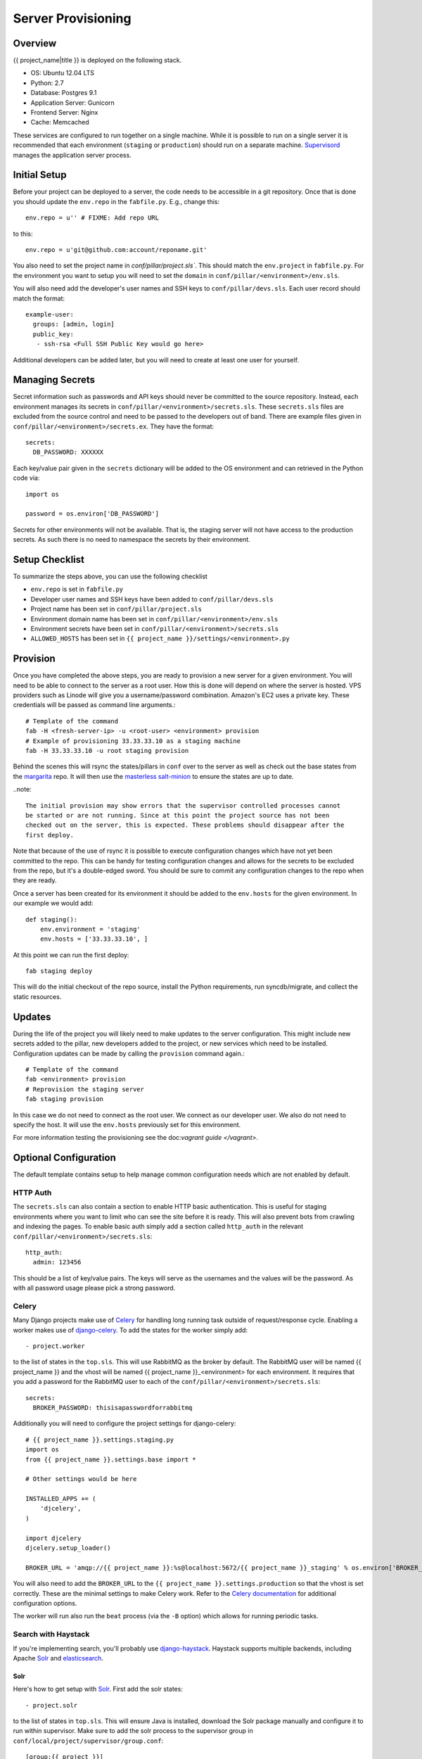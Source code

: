 Server Provisioning
========================


Overview
------------------------

{{ project_name|title }} is deployed on the following stack.

- OS: Ubuntu 12.04 LTS
- Python: 2.7
- Database: Postgres 9.1
- Application Server: Gunicorn
- Frontend Server: Nginx
- Cache: Memcached

These services are configured to run together on a single machine. While it is possible
to run on a single server it is recommended that each environment
(``staging`` or ``production``) should run on a separate machine. `Supervisord <http://supervisord.org/>`_
manages the application server process.


Initial Setup
------------------------

Before your project can be deployed to a server, the code needs to be
accessible in a git repository. Once that is done you should update the ``env.repo`` in
the ``fabfile.py``. E.g., change this::

    env.repo = u'' # FIXME: Add repo URL

to this::

    env.repo = u'git@github.com:account/reponame.git'

You also need to set the project name in `conf/pillar/project.sls``. This should
match the ``env.project`` in ``fabfile.py``. For the environment you want to setup
you will need to set the ``domain`` in ``conf/pillar/<environment>/env.sls``.

You will also need add the developer's user names and SSH keys to ``conf/pillar/devs.sls``. Each
user record should match the format::

    example-user:
      groups: [admin, login]
      public_key:
       - ssh-rsa <Full SSH Public Key would go here>

Additional developers can be added later, but you will need to create at least one user for
yourself.


Managing Secrets
------------------------

Secret information such as passwords and API keys should never be committed to the
source repository. Instead, each environment manages its secrets in ``conf/pillar/<environment>/secrets.sls``.
These ``secrets.sls`` files are excluded from the source control and need to be passed
to the developers out of band. There are example files given in ``conf/pillar/<environment>/secrets.ex``.
They have the format::

    secrets:
      DB_PASSWORD: XXXXXX

Each key/value pair given in the ``secrets`` dictionary will be added to the OS environment
and can retrieved in the Python code via::

    import os

    password = os.environ['DB_PASSWORD']

Secrets for other environments will not be available. That is, the staging server
will not have access to the production secrets. As such there is no need to namespace the
secrets by their environment.


Setup Checklist
------------------------

To summarize the steps above, you can use the following checklist

- ``env.repo`` is set in ``fabfile.py``
- Developer user names and SSH keys have been added to ``conf/pillar/devs.sls``
- Project name has been set in ``conf/pillar/project.sls``
- Environment domain name has been set in ``conf/pillar/<environment>/env.sls``
- Environment secrets have been set in ``conf/pillar/<environment>/secrets.sls``
- ``ALLOWED_HOSTS`` has been set in ``{{ project_name }}/settings/<environment>.py``


Provision
------------------------

Once you have completed the above steps, you are ready to provision a new server
for a given environment. You will need to be able to connect to the server
as a root user. How this is done will depend on where the server is hosted.
VPS providers such as Linode will give you a username/password combination. Amazon's
EC2 uses a private key. These credentials will be passed as command line arguments.::

    # Template of the command
    fab -H <fresh-server-ip> -u <root-user> <environment> provision
    # Example of provisioning 33.33.33.10 as a staging machine
    fab -H 33.33.33.10 -u root staging provision

Behind the scenes this will rsync the states/pillars in ``conf`` over to the
server as well as check out the base states from the `margarita <https://github.com/caktus/margarita>`_
repo. It will then use the `masterless salt-minion <http://docs.saltstack.com/topics/tutorials/quickstart.html>`_
to ensure the states are up to date.

..note::

    The initial provision may show errors that the supervisor controlled processes cannot
    be started or are not running. Since at this point the project source has not been
    checked out on the server, this is expected. These problems should disappear after the
    first deploy.

Note that because of the use of rsync it is possible to execute configuration changes which
have not yet been committed to the repo. This can be handy for testing configuration
changes and allows for the secrets to be excluded from the repo, but it's a double-edged sword.
You should be sure to commit any configuration changes to the repo when they are ready.

Once a server has been created for its environment it should be added to the ``env.hosts``
for the given environment. In our example we would add::

    def staging():
        env.environment = 'staging'
        env.hosts = ['33.33.33.10', ]

At this point we can run the first deploy::

    fab staging deploy

This will do the initial checkout of the repo source, install the Python requirements,
run syncdb/migrate, and collect the static resources.


Updates
------------------------

During the life of the project you will likely need to make updates to the server
configuration. This might include new secrets added to the pillar, new developers
added to the project, or new services which need to be installed. Configuration updates
can be made by calling the ``provision`` command again.::

    # Template of the command
    fab <environment> provision
    # Reprovision the staging server
    fab staging provision

In this case we do not need to connect as the root user. We connect as our developer
user. We also do not need to specify the host. It will use the ``env.hosts`` previously
set for this environment.

For more information testing the provisioning see the doc:`vagrant guide </vagrant>`.


Optional Configuration
------------------------

The default template contains setup to help manage common configuration needs which
are not enabled by default.


HTTP Auth
________________________

The ``secrets.sls`` can also contain a section to enable HTTP basic authentication. This
is useful for staging environments where you want to limit who can see the site before it
is ready. This will also prevent bots from crawling and indexing the pages. To enable basic
auth simply add a section called ``http_auth`` in the relevant ``conf/pillar/<environment>/secrets.sls``::

    http_auth:
      admin: 123456

This should be a list of key/value pairs. The keys will serve as the usernames and
the values will be the password. As with all password usage please pick a strong
password.


Celery
________________________

Many Django projects make use of `Celery <http://celery.readthedocs.org/en/latest/>`_
for handling long running task outside of request/response cycle. Enabling a worker
makes use of `django-celery <http://celery.readthedocs.org/en/latest/django/first-steps-with-django.html>`_.
To add the states for the worker simply add::

    - project.worker

to the list of states in the ``top.sls``. This will use RabbitMQ as the broker by default. The
RabbitMQ user will be named {{ project_name }} and the vhost will be named {{ project_name }}_<environment>
for each environment. It requires that you add a password for the RabbitMQ user to each of
the ``conf/pillar/<environment>/secrets.sls``::

    secrets:
      BROKER_PASSWORD: thisisapasswordforrabbitmq

Additionally you will need to configure the project settings for django-celery::

    # {{ project_name }}.settings.staging.py
    import os
    from {{ project_name }}.settings.base import *

    # Other settings would be here

    INSTALLED_APPS += (
        'djcelery',
    )

    import djcelery
    djcelery.setup_loader()

    BROKER_URL = 'amqp://{{ project_name }}:%s@localhost:5672/{{ project_name }}_staging' % os.environ['BROKER_PASSWORD']

You will also need to add the ``BROKER_URL`` to the ``{{ project_name }}.settings.production`` so
that the vhost is set correctly. These are the minimal settings to make Celery work. Refer to the
`Celery documentation <http://docs.celeryproject.org/en/latest/configuration.html>`_ for additional
configuration options.

The worker will run also run the ``beat`` process (via the ``-B`` option) which allows for running
periodic tasks.


Search with Haystack
________________________

If you're implementing search, you'll probably use django-haystack_. Haystack supports multiple backends, including Apache Solr_ and elasticsearch_.

Solr
~~~~~~~~~~~~~~~~~~~~~~~~

Here's how to get setup with Solr_. First add the solr states::

    - project.solr

to the list of states in ``top.sls``. This will ensure Java is installed,
download the Solr package manually and configure it to run within supervisor.
Make sure to add the solr process to the supervisor group in
``conf/local/project/supervisor/group.conf``::

    [group:{{ project }}]
    {% import 'project/_vars.sls' as vars with context %}
    programs=...,{{ vars.project }}-solr,...

Next add ``django-haystack`` and ``pysolr`` to the project
``requirements/base.txt`` file::

    django-haystack==2.0.0
    pysolr==3.0.6

And configure haystack in the project settings file::

    # {{ project_name }}.settings.base.py

    # Other settings would be here

    INSTALLED_APPS += (
        'haystack',
    )

    # Haystack Conf
    HAYSTACK_CONNECTIONS = {
        'default': {
            'ENGINE': 'haystack.backends.solr_backend.SolrEngine',
            'URL': 'http://127.0.0.1:8983/solr'
        },
    }
    HAYSTACK_SIGNAL_PROCESSOR = 'haystack.signals.RealtimeSignalProcessor'

Finally, you'll need to add make a few fabric modifications to enable you to
update the Solr schema::

    def setup_path():
        # Other path settings would be here. Append the following line:
        env.solr_project_dir = os.path.join(env.root, 'apache-solr-3.6.2', u'%(project)s' % env)


    @task
    def configure_solr():
        """Update solr configuration."""
        schema_path = os.path.join(env.solr_project_dir, 'solr', 'conf', 'schema.xml')
        manage_run('build_solr_schema --filename=%s' % schema_path)
        supervisor_command('restart %(project)s-%(environment)s:%(project)s-%(environment)s-solr' % env)

This should provision Solr appropriately.

.. _django-haystack: http://haystacksearch.org/
.. _solr: http://lucene.apache.org/solr/
.. _elasticsearch: http://www.elasticsearch.org/
